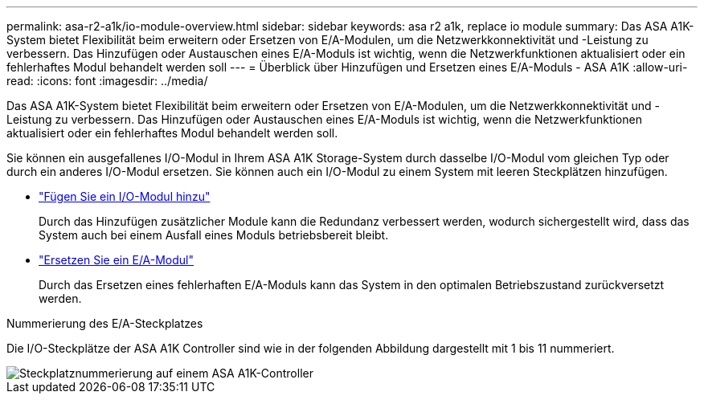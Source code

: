 ---
permalink: asa-r2-a1k/io-module-overview.html 
sidebar: sidebar 
keywords: asa r2 a1k, replace io module 
summary: Das ASA A1K-System bietet Flexibilität beim erweitern oder Ersetzen von E/A-Modulen, um die Netzwerkkonnektivität und -Leistung zu verbessern. Das Hinzufügen oder Austauschen eines E/A-Moduls ist wichtig, wenn die Netzwerkfunktionen aktualisiert oder ein fehlerhaftes Modul behandelt werden soll 
---
= Überblick über Hinzufügen und Ersetzen eines E/A-Moduls - ASA A1K
:allow-uri-read: 
:icons: font
:imagesdir: ../media/


[role="lead"]
Das ASA A1K-System bietet Flexibilität beim erweitern oder Ersetzen von E/A-Modulen, um die Netzwerkkonnektivität und -Leistung zu verbessern. Das Hinzufügen oder Austauschen eines E/A-Moduls ist wichtig, wenn die Netzwerkfunktionen aktualisiert oder ein fehlerhaftes Modul behandelt werden soll.

Sie können ein ausgefallenes I/O-Modul in Ihrem ASA A1K Storage-System durch dasselbe I/O-Modul vom gleichen Typ oder durch ein anderes I/O-Modul ersetzen. Sie können auch ein I/O-Modul zu einem System mit leeren Steckplätzen hinzufügen.

* link:io-module-add.html["Fügen Sie ein I/O-Modul hinzu"]
+
Durch das Hinzufügen zusätzlicher Module kann die Redundanz verbessert werden, wodurch sichergestellt wird, dass das System auch bei einem Ausfall eines Moduls betriebsbereit bleibt.

* link:io-module-replace.html["Ersetzen Sie ein E/A-Modul"]
+
Durch das Ersetzen eines fehlerhaften E/A-Moduls kann das System in den optimalen Betriebszustand zurückversetzt werden.



.Nummerierung des E/A-Steckplatzes
Die I/O-Steckplätze der ASA A1K Controller sind wie in der folgenden Abbildung dargestellt mit 1 bis 11 nummeriert.

image::../media/drw_a1K_back_slots_labeled_ieops-2162.svg[Steckplatznummerierung auf einem ASA A1K-Controller]
